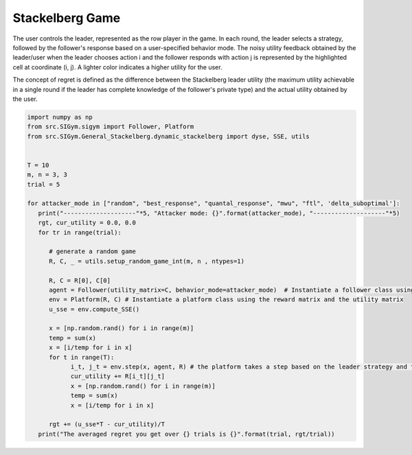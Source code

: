 Stackelberg Game
=================================
.. image:: ../../_static/videos/stackelberg.gif
   :alt: game
   :width: 500
   :align: center

The user controls the leader, represented as the row player in the game. In each round, the leader selects a strategy, followed by the follower's response based on a user-specified behavior mode. The noisy utility feedback obtained by the leader/user when the leader chooses action i and the follower responds with action j is represented by the highlighted cell at coordinate (i, j). A lighter color indicates a higher utility for the user.

The concept of regret is defined as the difference between the Stackelberg leader utility (the maximum utility achievable in a single round if the leader has complete knowledge of the follower's private type) and the actual utility obtained by the user.

.. code-block:: python
   
   import numpy as np
   from src.SIGym.sigym import Follower, Platform
   from src.SIGym.General_Stackelberg.dynamic_stackelberg import dyse, SSE, utils


   T = 10
   m, n = 3, 3
   trial = 5

   for attacker_mode in ["random", "best_response", "quantal_response", "mwu", "ftl", 'delta_suboptimal']:
      print("--------------------"*5, "Attacker mode: {}".format(attacker_mode), "--------------------"*5)
      rgt, cur_utility = 0.0, 0.0
      for tr in range(trial):

         # generate a random game
         R, C, _ = utils.setup_random_game_int(m, n , ntypes=1)

         R, C = R[0], C[0]
         agent = Follower(utility_matrix=C, behavior_mode=attacker_mode)  # Instantiate a follower class using the utility matrix and the behavior model
         env = Platform(R, C) # Instantiate a platform class using the reward matrix and the utility matrix
         u_sse = env.compute_SSE()

         x = [np.random.rand() for i in range(m)]
         temp = sum(x)
         x = [i/temp for i in x]
         for t in range(T):
               i_t, j_t = env.step(x, agent, R) # the platform takes a step based on the leader strategy and the follower model
               cur_utility += R[i_t][j_t]
               x = [np.random.rand() for i in range(m)]
               temp = sum(x)
               x = [i/temp for i in x]

         rgt += (u_sse*T - cur_utility)/T
      print("The averaged regret you get over {} trials is {}".format(trial, rgt/trial))